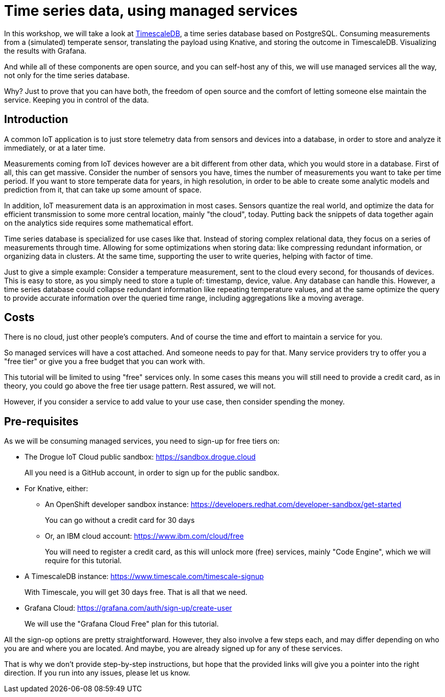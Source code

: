 = Time series data, using managed services

In this workshop, we will take a look at https://github.com/timescale/timescaledb[TimescaleDB], a time series database
based on PostgreSQL. Consuming measurements from a (simulated) temperate sensor, translating the payload using
Knative, and storing the outcome in TimescaleDB. Visualizing the results with Grafana.

And while all of these components are open source, and you can self-host any of this, we will use managed services all
the way, not only for the time series database.

Why? Just to prove that you can have both, the freedom of open source and the comfort of letting someone else
maintain the service. Keeping you in control of the data.

== Introduction

A common IoT application is to just store telemetry data from sensors and devices into a database, in order to store
and analyze it immediately, or at a later time.

Measurements coming from IoT devices however are a bit different from other data, which you would store in a database.
First of all, this can get massive. Consider the number of sensors you have, times the number of measurements you
want to take per time period. If you want to store temperate data for years, in high resolution, in order to be able
to create some analytic models and prediction from it, that can take up some amount of space.

In addition, IoT measurement data is an approximation in most cases. Sensors quantize the real world, and optimize
the data for efficient transmission to some more central location, mainly "the cloud", today. Putting back the snippets
of data together again on the analytics side requires some mathematical effort.

Time series database is specialized for use cases like that. Instead of storing complex relational data, they focus on
a series of measurements through time. Allowing for some optimizations when storing data: like compressing redundant
information, or organizing data in clusters. At the same time, supporting the user to write queries, helping with factor
of time.

Just to give a simple example: Consider a temperature measurement, sent to the cloud every second, for thousands
of devices. This is easy to store, as you simply need to store a tuple of: timestamp, device, value. Any database can
handle this. However, a time series database could collapse redundant information like repeating temperature values,
and at the same optimize the query to provide accurate information over the queried time range, including aggregations
like a moving average.

== Costs

There is no cloud, just other people's computers. And of course the time and effort to maintain a service for you.

So managed services will have a cost attached. And someone needs to pay for that. Many service providers try to
offer you a "free tier" or give you a free budget that you can work with.

This tutorial will be limited to using "free" services only. In some cases this means you will still need to provide
a credit card, as in theory, you could go above the free tier usage pattern. Rest assured, we will not.

However, if you consider a service to add value to your use case, then consider spending the money.

== Pre-requisites

As we will be consuming managed services, you need to sign-up for free tiers on:

* The Drogue IoT Cloud public sandbox: https://sandbox.drogue.cloud
+
All you need is a GitHub account, in order to sign up for the public sandbox.
* For Knative, either:
** An OpenShift developer sandbox instance: https://developers.redhat.com/developer-sandbox/get-started
+
You can go without a credit card for 30 days
** Or, an IBM cloud account: https://www.ibm.com/cloud/free
+
You will need to register a credit card, as this will unlock more (free) services, mainly "Code Engine", which we will
require for this tutorial.
* A TimescaleDB instance: https://www.timescale.com/timescale-signup
+
With Timescale, you will get 30 days free. That is all that we need.
* Grafana Cloud: https://grafana.com/auth/sign-up/create-user
+
We will use the "Grafana Cloud Free" plan for this tutorial.

All the sign-op options are pretty straightforward. However, they also involve a few steps each, and may differ
depending on who you are and where you are located. And maybe, you are already signed up for any of these services.

That is why we don't provide step-by-step instructions, but hope that the provided links will give you a pointer
into the right direction. If you run into any issues, please let us know.
